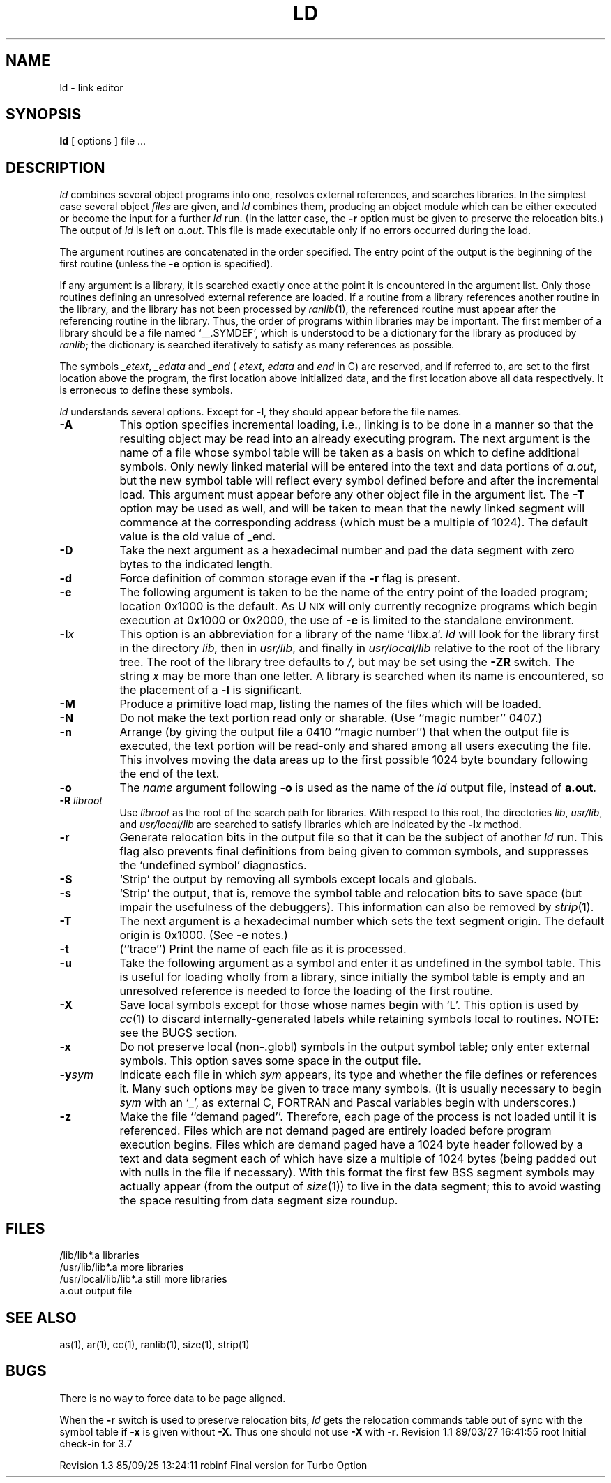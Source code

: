.TH LD 1
.SH NAME
ld \- link editor
.SH SYNOPSIS
.B ld
[\ options\ ] file ...
.SH DESCRIPTION
.I ld
combines several
object programs into one, resolves external
references, and searches libraries.
In the simplest case several object
.I files
are given, and
.I ld
combines them, producing
an object module which can be either executed or
become the input for a further
.I ld
run.
(In the latter case, the
.B \-r
option must be given
to preserve the relocation bits.)
The output of
.I ld
is left on
.IR a.out .
This file is made executable
only if no errors occurred during the load.
.PP
The argument routines are concatenated in the order
specified.  The entry point of the output is the
beginning of the first routine (unless the
.B \-e
option is specified).
.PP
If any argument is a library, it is searched exactly once
at the point it is encountered in the argument list.
Only those routines defining an unresolved external
reference are loaded.
If a routine from a library
references another routine in the library,
and the library has not been processed by
.IR ranlib (1),
the referenced routine must appear after the
referencing routine in the library.
Thus, the order of programs within libraries
may be important.
The first member of a library
should be a file named `\_\^\^\_.SYMDEF',
which is understood to be a dictionary for the library as produced by
.IR ranlib ;
the dictionary is searched iteratively to satisfy as many references as
possible.
.PP
The symbols 
.IR \_etext , 
.I \_edata
and
.IR \_end
(
.IR etext ,
.I edata 
and
.I end
in C)
are reserved, and if referred to,
are set to the first location above the program,
the first location above initialized data,
and the first location above all data respectively.
It is erroneous to define these symbols.
.PP
.I ld
understands several options.
Except for
.BR \-l ,
they should appear before the file names.
.TP 8
.B \-A
This option specifies incremental loading, i.e., 
linking is to be done in a manner so that the resulting object
may be read into an already executing program.
The next argument is the name of a file whose symbol table will be
taken as a basis on which to define additional symbols.
Only newly linked material will be entered into the text and
data portions of
.IR a.out ,
but the new symbol table will reflect
every symbol defined before and after the incremental load.
This argument must appear before any other object file in the argument list.
The
.B \-T
option may be used as well, and will be taken to mean that the
newly linked segment will commence at the corresponding address
(which must be a multiple of 1024).
The default value is the old value of _end.
.TP
.B \-D
Take the next argument as a hexadecimal number and pad the data segment
with zero bytes to the indicated length.
.TP
.B \-d
Force definition of common storage
even if the
.B \-r
flag is present.
.TP
.B \-e
The following argument is taken to be the
name of the entry point of the loaded
program; location 0x1000 is the default.
As U\s-2NIX\s+2 will only currently recognize programs which begin
execution at 0x1000 or 0x2000, the use of
.B \-e
is limited to the standalone environment.
.TP 
.BI \-l\^ x
This
option is an abbreviation for a library of the name 
.RI `lib x .a`.
.I ld
will look for the library first in the directory
.I lib,
then in
\f2usr/lib\fP, and finally in \f2usr/local/lib\fP relative
to the root of the library tree.  The root of the library
tree defaults to \f2/\fP, but may be set using the \f3\-ZR\fP
switch.
The string
.I x
may be more than one letter.
A library is searched when its name is encountered,
so the placement of a
.B  \-l
is significant.
.TP
.B \-M
Produce a primitive load map, listing the names of the files
which will be loaded.
.TP
.B \-N
Do not make the text portion read only or sharable.  (Use ``magic number'' 
0407.)
.TP
.B \-n
Arrange (by giving the output file a 0410 ``magic number'') that
when the output file is executed,
the text portion will be read-only and shared
among all users executing the file.
This involves moving the data areas up to the first
possible 1024 byte boundary following the
end of the text.
.TP
.B \-o
The
.I name
argument following
.B \-o
is used as the name of the
.I ld
output file, instead of
.BR a.out .
.TP
.B \-R\0\f2libroot\fP
Use \f2libroot\fP as the root of the
search path for libraries.  With respect to this root, the directories
\f2lib\fP, \f2usr/lib\fP, and \f2usr/local/lib\fP are searched to satisfy
libraries which are indicated by the 
.BI \-l\^ x
method.
.TP
.B \-r
Generate relocation bits in the output file
so that it can be the subject of another
.I ld
run.
This flag also prevents final definitions from being
given to common symbols,
and suppresses the `undefined symbol' diagnostics.
.TP
.B \-S
`Strip' the output by removing all symbols except locals and globals.
.TP
.B \-s
`Strip' the output, that is, remove the symbol table
and relocation bits to save space (but impair the
usefulness of the debuggers).
This information can also be removed by
.IR strip (1).
.TP
.B \-T
The next argument is a hexadecimal number which sets the text segment origin.
The default origin is 0x1000.  (See
.B \-e
notes.)
.TP
.B \-t
(``trace'')  Print the name of each file as it is processed.
.TP
.B \-u
Take the following argument as a symbol and enter
it as undefined in the symbol table.  This is useful
for loading wholly from a library, since initially the symbol
table is empty and an unresolved reference is needed
to force the loading of the first routine.
.TP
.B \-X
Save local symbols
except for those whose names begin with `L'.
This option is used by
.IR cc (1)
to discard internally-generated labels while
retaining symbols local to routines.
NOTE: see the BUGS section.
.TP
.B \-x
Do not preserve local
(non-.globl) symbols in the output symbol table; only enter
external symbols.
This option saves some space in the output file.
.TP
.BI \-y sym
Indicate each file in which
.I sym
appears, its type and whether the file defines or references it.
Many such options may be given to trace many symbols.
(It is usually necessary to begin
.I sym
with an `_', as external C, FORTRAN and Pascal variables begin
with underscores.)
.TP
.B \-z
Make the file ``demand paged''.  Therefore, each page of
the process is not loaded until it is referenced.  Files
which are not demand paged are entirely loaded before program
execution begins.  Files which are demand paged have
a 1024 byte header followed by
a text and data segment each of which have size a multiple of 1024 bytes
(being padded out with nulls in the file if necessary).
With this format the first few BSS segment symbols may actually appear
(from the output of
.IR size (1))
to live in the data segment;
this to avoid wasting the space resulting from data segment size roundup.
.SH FILES
.ta \w'/usr/local/lib</lib*.a\ \ 'u
/lib/lib*.a	libraries
.br
/usr/lib/lib*.a	more libraries
.br
/usr/local/lib/lib*.a	still more libraries
.br
a.out	output file
.SH "SEE ALSO"
as(1), ar(1), cc(1), ranlib(1), size(1), strip(1)
.SH BUGS
There is no way to force data to be page aligned.
.PP
When the
.B "\-r"
switch is used to preserve relocation bits,
.I ld
gets the relocation commands table out of sync with the symbol table
if
.B "\-x"
is given without
.BR "\-X" .
Thus one should not use
.B \-X
with
.BR \-r .
.\" @(#)$Header: /d2/3.7/src/man/trash/standard/u_man/man1/68020trash/RCS/ld.1,v 1.1 89/03/27 16:41:55 root Exp $
.\" $Log:	ld.1,v $
Revision 1.1  89/03/27  16:41:55  root
Initial check-in for 3.7

Revision 1.3  85/09/25  13:24:11  robinf
Final version for Turbo Option

.\" Revision 1.2  85/08/15  13:32:18  robinf
.\" Review comments incorporated for Turbo option--1st review
.\" Revision 1.1  85/07/29  21:18:58  robinf
.\" Cosmetic changes
.\" Revision 1.0  85/07/25  17:22:04  robinf
.\" Initial revision
